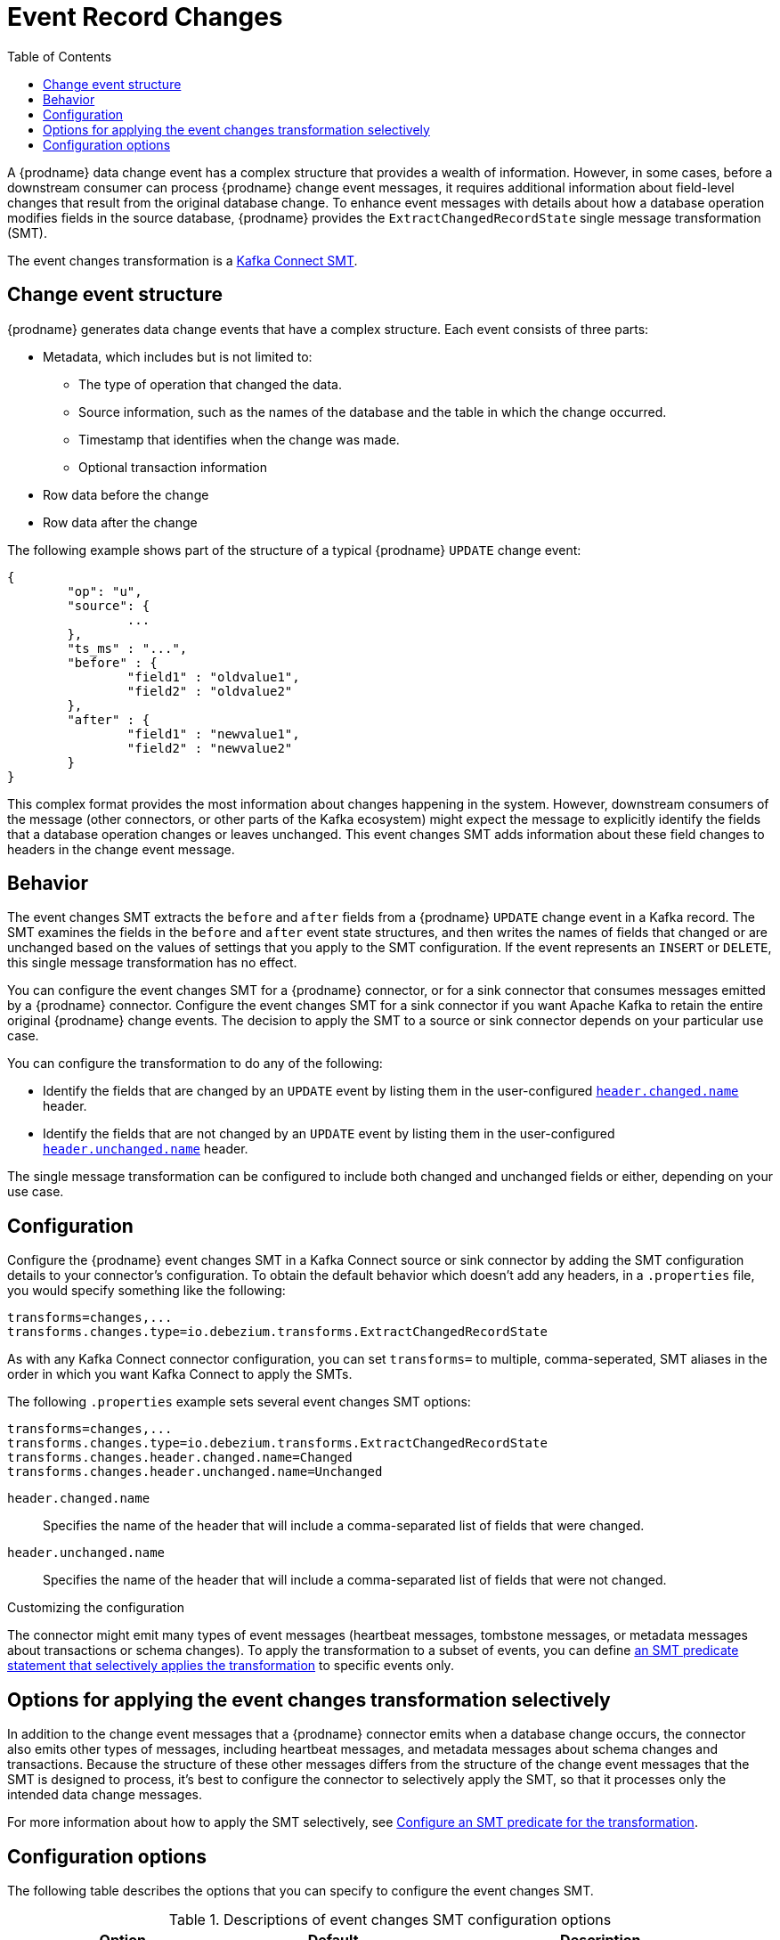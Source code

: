 :page-aliases: configuration/event-changes.adoc
[id="event-record-changes"]
= Event Record Changes

:toc:
:toc-placement: macro
:linkattrs:
:icons: font
:source-highligher: highlight.js

toc::[]

ifdef::community[]
[NOTE]
====
This single message transformation (SMT) is supported for only the SQL database connectors.
====
endif::community[]

A {prodname} data change event has a complex structure that provides a wealth of information.
However, in some cases, before a downstream consumer can process {prodname} change event messages, it requires additional information about field-level changes that result from the original database change.
To enhance event messages with details about how a database operation modifies fields in the source database, {prodname} provides the `ExtractChangedRecordState` single message transformation (SMT).

The event changes transformation is a
link:https://kafka.apache.org/documentation/#connect_transforms[Kafka Connect SMT].

== Change event structure


{prodname} generates data change events that have a complex structure.
Each event consists of three parts:

* Metadata, which includes but is not limited to:

** The type of operation that changed the data.
** Source information, such as the names of the database and the table in which the change occurred.
** Timestamp that identifies when the change was made.
** Optional transaction information

* Row data before the change
* Row data after the change

The following example shows part of the structure of a typical {prodname} `UPDATE` change event:

[source,json,indent=0]
----
{
	"op": "u",
	"source": {
		...
	},
	"ts_ms" : "...",
	"before" : {
		"field1" : "oldvalue1",
		"field2" : "oldvalue2"
	},
	"after" : {
		"field1" : "newvalue1",
		"field2" : "newvalue2"
	}
}
----

ifdef::community[]
More details about change event structure are provided in
xref:{link-connectors}[the documentation for each connector].
endif::community[]

This complex format provides the most information about changes happening in the system.
However, downstream consumers of the message (other connectors, or other parts of the Kafka ecosystem) might expect the message to explicitly identify the fields that a database operation changes or leaves unchanged.
This event changes SMT adds information about these field changes to headers in the change event message.

[[event-changes-behavior]]
== Behavior

The event changes SMT extracts the `before` and `after` fields from a {prodname} `UPDATE` change event in a Kafka record.
The SMT examines the fields in the `before` and `after` event state structures, and then writes the names of fields that changed or are unchanged based on the values of  settings that you apply to the SMT configuration.
If the event represents an `INSERT` or `DELETE`, this single message transformation has no effect.

You can configure the event changes SMT for a {prodname} connector, or for a sink connector that consumes messages emitted by a {prodname} connector.
Configure the event changes SMT for a sink connector if you want Apache Kafka to retain the entire original {prodname} change events.
The decision to apply the SMT to a source or sink connector depends on your particular use case.

You can configure the transformation to do any of the following:

* Identify the fields that are changed by an `UPDATE` event by listing them in the user-configured xref:extract-changes-header-changed-name[`header.changed.name`] header.
* Identify the fields that are not changed by an `UPDATE` event by listing them in the user-configured xref:extract-changes-header-unchanged-name[`header.unchanged.name`] header.

The single message transformation can be configured to include both changed and unchanged fields or either, depending on your use case.

== Configuration

Configure the {prodname} event changes SMT in a Kafka Connect source or sink connector by adding the SMT configuration details to your connector's configuration.
To obtain the default behavior which doesn't add any headers, in a `.properties` file, you would specify something like the following:

[source]
----
transforms=changes,...
transforms.changes.type=io.debezium.transforms.ExtractChangedRecordState
----

As with any Kafka Connect connector configuration, you can set `transforms=` to multiple, comma-seperated, SMT aliases in the order in which you want Kafka Connect to apply the SMTs.

The following `.properties` example sets several event changes SMT options:

[source]
----
transforms=changes,...
transforms.changes.type=io.debezium.transforms.ExtractChangedRecordState
transforms.changes.header.changed.name=Changed
transforms.changes.header.unchanged.name=Unchanged
----

`header.changed.name`:: Specifies the name of the header that will include a comma-separated list of fields that were changed.
`header.unchanged.name`:: Specifies the name of the header that will include a comma-separated list of fields that were not changed.

.Customizing the configuration
The connector might emit many types of event messages (heartbeat messages, tombstone messages, or metadata messages about transactions or schema changes).
To apply the transformation to a subset of events, you can define xref:options-for-applying-the-transformation-selectively[an SMT predicate statement that selectively applies the transformation] to specific events only.

[id="options-for-applying-the-event-flattening-transformation-selectively"]
== Options for applying the event changes transformation selectively

In addition to the change event messages that a {prodname} connector emits when a database change occurs, the connector also emits other types of messages, including heartbeat messages, and metadata messages about schema changes and transactions.
Because the structure of these other messages differs from the structure of the change event messages that the SMT is designed to process, it's best to configure the connector to selectively apply the SMT, so that it processes only the intended data change messages.

For more information about how to apply the SMT selectively, see xref:{link-smt-predicates}#applying-transformations-selectively[Configure an SMT predicate for the transformation].

[id="configuration-options"]

== Configuration options

The following table describes the options that you can specify to configure the event changes SMT.

.Descriptions of event changes SMT configuration options
[cols="30%a,25%a,45%a",subs="+attributes",options="header"]
|===
|Option
|Default
|Description

|[[extract-changes-header-changed-name]]<<extract-changes-header-changed-name, `+header.changed.name+`>>
|
|Specifies the name of the header that will include a comma-separated list of fields that were changed.

|[[extract-changes-header-unchanged-name]]<<extract-changes-header-unchanged-name, `+header.unchanged.name+`>>
|
|Specifies the name of the header that will include a comma-separated list of fields that were not changed.
